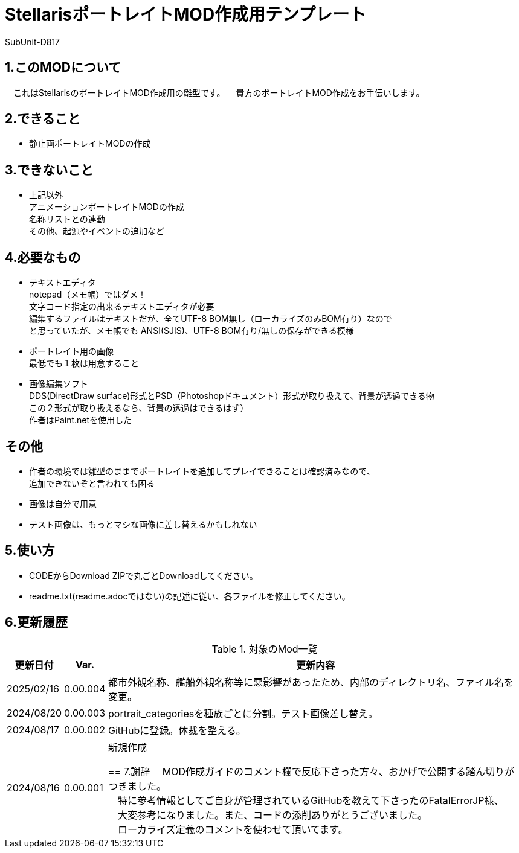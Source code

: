 = StellarisポートレイトMOD作成用テンプレート
:author: SubUnit-D817

== 1.このMODについて
　これはStellarisのポートレイトMOD作成用の雛型です。
　貴方のポートレイトMOD作成をお手伝いします。
 
== 2.できること
* 静止画ポートレイトMODの作成 +
 
== 3.できないこと
* 上記以外 +
アニメーションポートレイトMODの作成 +
名称リストとの連動 +
その他、起源やイベントの追加など +
 
== 4.必要なもの
* テキストエディタ +
notepad（メモ帳）ではダメ！ +
文字コード指定の出来るテキストエディタが必要 +
編集するファイルはテキストだが、全てUTF-8 BOM無し（ローカライズのみBOM有り）なので +
と思っていたが、メモ帳でも ANSI(SJIS)、UTF-8 BOM有り/無しの保存ができる模様 +
* ポートレイト用の画像 +
最低でも１枚は用意すること +
* 画像編集ソフト +
DDS(DirectDraw surface)形式とPSD（Photoshopドキュメント）形式が取り扱えて、背景が透過できる物 +
この２形式が取り扱えるなら、背景の透過はできるはず） +
作者はPaint.netを使用した +
 
== その他
* 作者の環境では雛型のままでポートレイトを追加してプレイできることは確認済みなので、 +
追加できないぞと言われても困る
* 画像は自分で用意 +
* テスト画像は、もっとマシな画像に差し替えるかもしれない +
 
== 5.使い方
* CODEからDownload ZIPで丸ごとDownloadしてください。 +
* readme.txt(readme.adocではない)の記述に従い、各ファイルを修正してください。 +
 
== 6.更新履歴
[cols="1,1,10" grid=all options="autowidth"]
.対象のMod一覧
|===
| 更新日付   | Var.     | 更新内容

| 2025/02/16 | 0.00.004 | 都市外観名称、艦船外観名称等に悪影響があったため、内部のディレクトリ名、ファイル名を変更。 +
| 2024/08/20 | 0.00.003 | portrait_categoriesを種族ごとに分割。テスト画像差し替え。 +
| 2024/08/17 | 0.00.002 | GitHubに登録。体裁を整える。 +
| 2024/08/16 | 0.00.001 | 新規作成 +
 
== 7.謝辞
　MOD作成ガイドのコメント欄で反応下さった方々、おかげで公開する踏ん切りがつきました。 +
　特に参考情報としてご自身が管理されているGitHubを教えて下さったのFatalErrorJP様、 +
　大変参考になりました。また、コードの添削ありがとうございました。 +
　ローカライズ定義のコメントを使わせて頂いてます。 +
